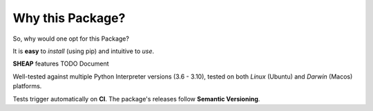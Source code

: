 =================
Why this Package?
=================

So, why would one opt for this Package?

It is **easy** to *install* (using pip) and intuitive to *use*.

**SHEAP** features TODO Document

Well-tested against multiple Python Interpreter versions (3.6 - 3.10),
tested on both *Linux* (Ubuntu) and *Darwin* (Macos) platforms.

Tests trigger automatically on **CI**.
The package's releases follow **Semantic Versioning**.
